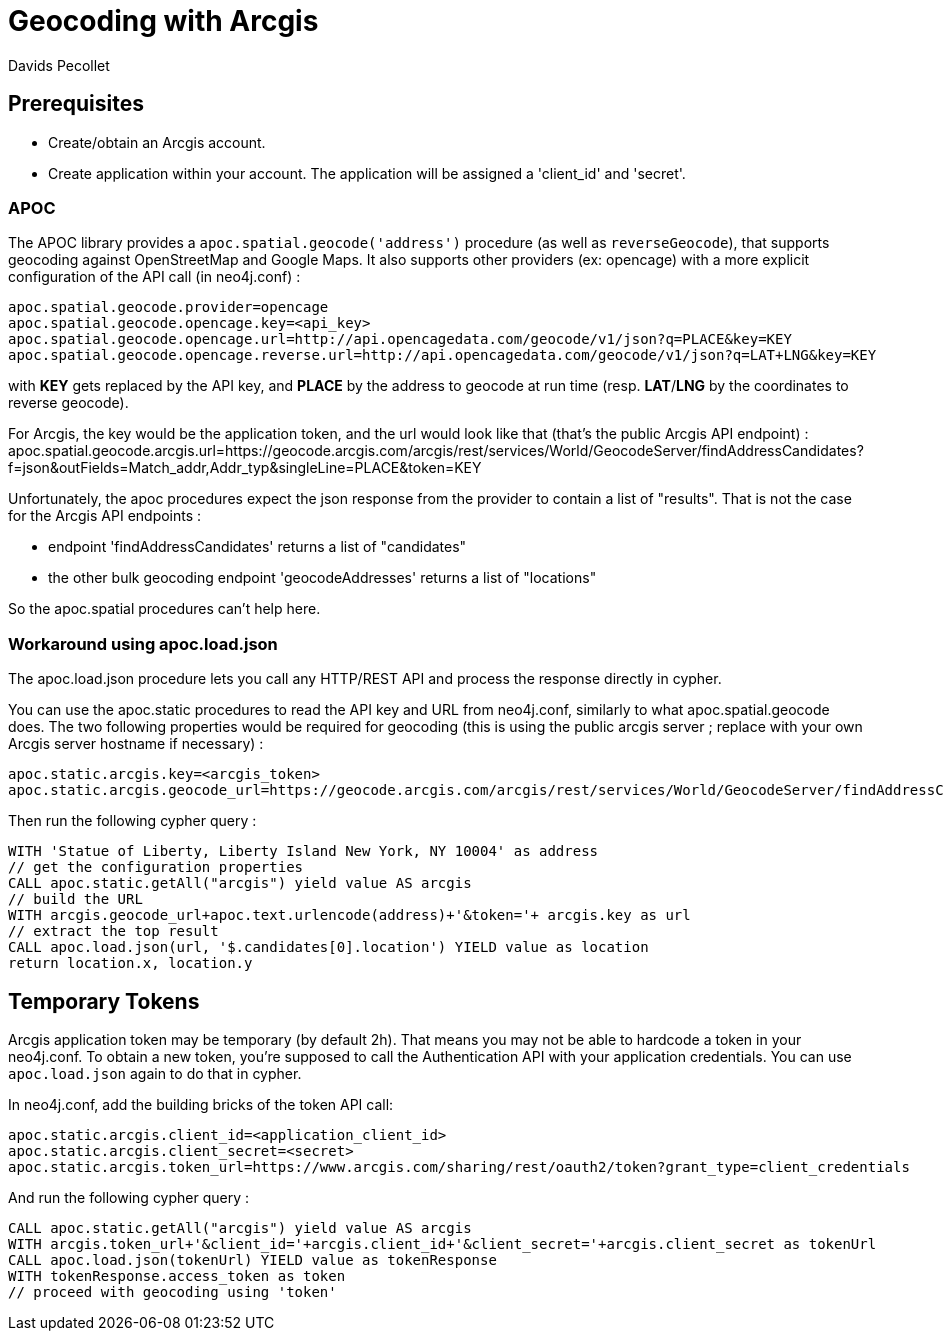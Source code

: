 = Geocoding with Arcgis
:slug: geocoding-with-arcgis
:author: Davids Pecollet
:neo4j-versions: 3.5, 4.0
:tags: cypher, configuration
:category: geospatial

== Prerequisites

* Create/obtain an Arcgis account. 
* Create application within your account. The application will be assigned a 'client_id' and 'secret'.

=== APOC

The APOC library provides a `apoc.spatial.geocode('address')` procedure (as well as `reverseGeocode`), that supports geocoding against OpenStreetMap and Google Maps. 
It also supports other providers (ex: opencage) with a more explicit configuration of the API call (in neo4j.conf) :

[source,properties]
----
apoc.spatial.geocode.provider=opencage
apoc.spatial.geocode.opencage.key=<api_key>
apoc.spatial.geocode.opencage.url=http://api.opencagedata.com/geocode/v1/json?q=PLACE&key=KEY
apoc.spatial.geocode.opencage.reverse.url=http://api.opencagedata.com/geocode/v1/json?q=LAT+LNG&key=KEY
----

with *KEY* gets replaced by the API key, and *PLACE* by the address to geocode at run time (resp. *LAT*/*LNG* by the coordinates to reverse geocode).

For Arcgis, the key would be the application token, and the url would look like that (that's the public Arcgis API endpoint) :
apoc.spatial.geocode.arcgis.url=https://geocode.arcgis.com/arcgis/rest/services/World/GeocodeServer/findAddressCandidates?f=json&outFields=Match_addr,Addr_typ&singleLine=PLACE&token=KEY

Unfortunately, the apoc procedures expect the json response from the provider to contain a list of "results". 
That is not the case for the Arcgis API endpoints :

* endpoint 'findAddressCandidates' returns a list of "candidates"
* the other bulk geocoding endpoint 'geocodeAddresses' returns a list of "locations"

So the apoc.spatial procedures can't help here.

=== Workaround using apoc.load.json

The apoc.load.json procedure lets you call any HTTP/REST API and process the response directly in cypher.

You can use the apoc.static procedures to read the API key and URL from neo4j.conf, similarly to what apoc.spatial.geocode does.
The two following properties would be required for geocoding (this is using the public arcgis server ; replace with your own Arcgis server hostname if necessary) :

[source,properties]
----
apoc.static.arcgis.key=<arcgis_token>
apoc.static.arcgis.geocode_url=https://geocode.arcgis.com/arcgis/rest/services/World/GeocodeServer/findAddressCandidates?f=json&outFields=Match_addr,Addr_typ&singleLine=
----

Then run the following cypher query :

[source,cypher]
----
WITH 'Statue of Liberty, Liberty Island New York, NY 10004' as address
// get the configuration properties
CALL apoc.static.getAll("arcgis") yield value AS arcgis
// build the URL
WITH arcgis.geocode_url+apoc.text.urlencode(address)+'&token='+ arcgis.key as url
// extract the top result
CALL apoc.load.json(url, '$.candidates[0].location') YIELD value as location
return location.x, location.y
----

== Temporary Tokens

Arcgis application token may be temporary (by default 2h). That means you may not be able to hardcode a token in your neo4j.conf.
To obtain a new token, you're supposed to call the Authentication API with your application credentials.
You can use `apoc.load.json` again to do that in cypher.

In neo4j.conf, add the building bricks of the token API call:

[source,properties]
----
apoc.static.arcgis.client_id=<application_client_id>
apoc.static.arcgis.client_secret=<secret>
apoc.static.arcgis.token_url=https://www.arcgis.com/sharing/rest/oauth2/token?grant_type=client_credentials
----

And run the following cypher query :

[source,cypher]
----
CALL apoc.static.getAll("arcgis") yield value AS arcgis
WITH arcgis.token_url+'&client_id='+arcgis.client_id+'&client_secret='+arcgis.client_secret as tokenUrl
CALL apoc.load.json(tokenUrl) YIELD value as tokenResponse
WITH tokenResponse.access_token as token
// proceed with geocoding using 'token'
----
